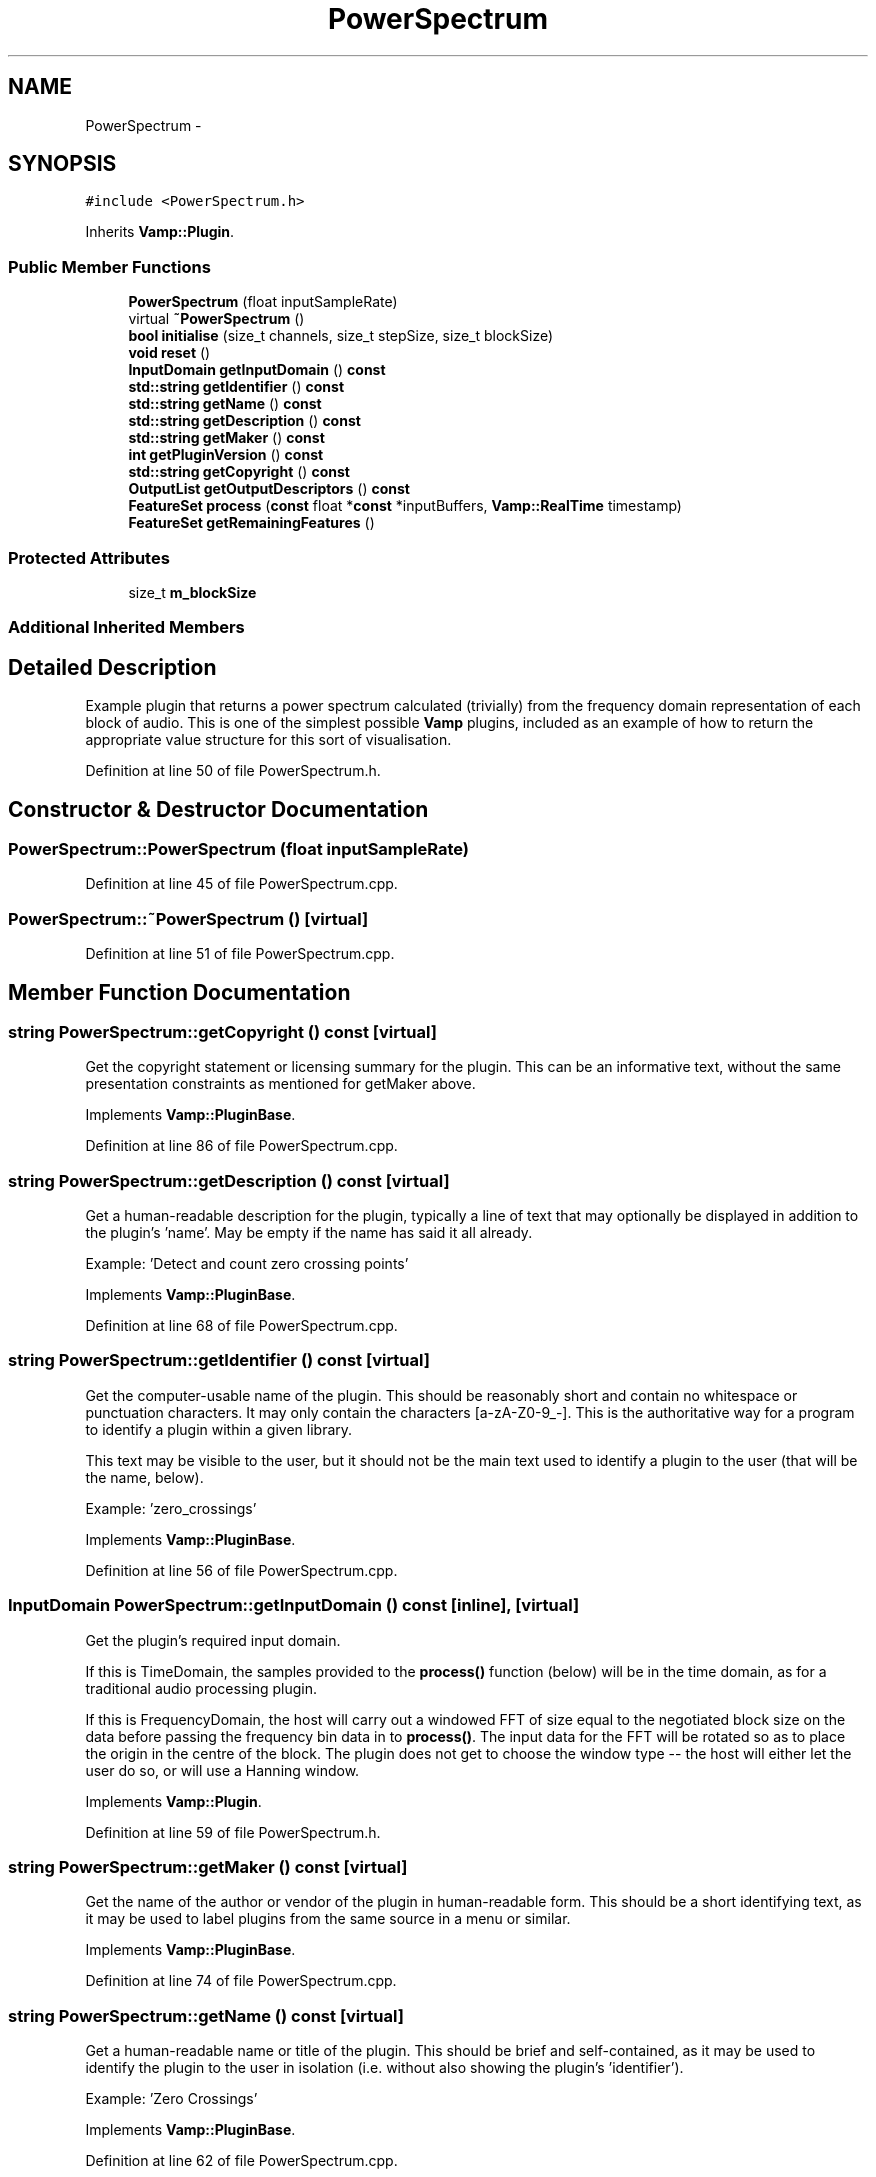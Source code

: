 .TH "PowerSpectrum" 3 "Thu Apr 28 2016" "Audacity" \" -*- nroff -*-
.ad l
.nh
.SH NAME
PowerSpectrum \- 
.SH SYNOPSIS
.br
.PP
.PP
\fC#include <PowerSpectrum\&.h>\fP
.PP
Inherits \fBVamp::Plugin\fP\&.
.SS "Public Member Functions"

.in +1c
.ti -1c
.RI "\fBPowerSpectrum\fP (float inputSampleRate)"
.br
.ti -1c
.RI "virtual \fB~PowerSpectrum\fP ()"
.br
.ti -1c
.RI "\fBbool\fP \fBinitialise\fP (size_t channels, size_t stepSize, size_t blockSize)"
.br
.ti -1c
.RI "\fBvoid\fP \fBreset\fP ()"
.br
.ti -1c
.RI "\fBInputDomain\fP \fBgetInputDomain\fP () \fBconst\fP "
.br
.ti -1c
.RI "\fBstd::string\fP \fBgetIdentifier\fP () \fBconst\fP "
.br
.ti -1c
.RI "\fBstd::string\fP \fBgetName\fP () \fBconst\fP "
.br
.ti -1c
.RI "\fBstd::string\fP \fBgetDescription\fP () \fBconst\fP "
.br
.ti -1c
.RI "\fBstd::string\fP \fBgetMaker\fP () \fBconst\fP "
.br
.ti -1c
.RI "\fBint\fP \fBgetPluginVersion\fP () \fBconst\fP "
.br
.ti -1c
.RI "\fBstd::string\fP \fBgetCopyright\fP () \fBconst\fP "
.br
.ti -1c
.RI "\fBOutputList\fP \fBgetOutputDescriptors\fP () \fBconst\fP "
.br
.ti -1c
.RI "\fBFeatureSet\fP \fBprocess\fP (\fBconst\fP float *\fBconst\fP *inputBuffers, \fBVamp::RealTime\fP timestamp)"
.br
.ti -1c
.RI "\fBFeatureSet\fP \fBgetRemainingFeatures\fP ()"
.br
.in -1c
.SS "Protected Attributes"

.in +1c
.ti -1c
.RI "size_t \fBm_blockSize\fP"
.br
.in -1c
.SS "Additional Inherited Members"
.SH "Detailed Description"
.PP 
Example plugin that returns a power spectrum calculated (trivially) from the frequency domain representation of each block of audio\&. This is one of the simplest possible \fBVamp\fP plugins, included as an example of how to return the appropriate value structure for this sort of visualisation\&. 
.PP
Definition at line 50 of file PowerSpectrum\&.h\&.
.SH "Constructor & Destructor Documentation"
.PP 
.SS "PowerSpectrum::PowerSpectrum (float inputSampleRate)"

.PP
Definition at line 45 of file PowerSpectrum\&.cpp\&.
.SS "PowerSpectrum::~PowerSpectrum ()\fC [virtual]\fP"

.PP
Definition at line 51 of file PowerSpectrum\&.cpp\&.
.SH "Member Function Documentation"
.PP 
.SS "\fBstring\fP PowerSpectrum::getCopyright () const\fC [virtual]\fP"
Get the copyright statement or licensing summary for the plugin\&. This can be an informative text, without the same presentation constraints as mentioned for getMaker above\&. 
.PP
Implements \fBVamp::PluginBase\fP\&.
.PP
Definition at line 86 of file PowerSpectrum\&.cpp\&.
.SS "\fBstring\fP PowerSpectrum::getDescription () const\fC [virtual]\fP"
Get a human-readable description for the plugin, typically a line of text that may optionally be displayed in addition to the plugin's 'name'\&. May be empty if the name has said it all already\&.
.PP
Example: 'Detect and count zero crossing points' 
.PP
Implements \fBVamp::PluginBase\fP\&.
.PP
Definition at line 68 of file PowerSpectrum\&.cpp\&.
.SS "\fBstring\fP PowerSpectrum::getIdentifier () const\fC [virtual]\fP"
Get the computer-usable name of the plugin\&. This should be reasonably short and contain no whitespace or punctuation characters\&. It may only contain the characters [a-zA-Z0-9_-]\&. This is the authoritative way for a program to identify a plugin within a given library\&.
.PP
This text may be visible to the user, but it should not be the main text used to identify a plugin to the user (that will be the name, below)\&.
.PP
Example: 'zero_crossings' 
.PP
Implements \fBVamp::PluginBase\fP\&.
.PP
Definition at line 56 of file PowerSpectrum\&.cpp\&.
.SS "\fBInputDomain\fP PowerSpectrum::getInputDomain () const\fC [inline]\fP, \fC [virtual]\fP"
Get the plugin's required input domain\&.
.PP
If this is TimeDomain, the samples provided to the \fBprocess()\fP function (below) will be in the time domain, as for a traditional audio processing plugin\&.
.PP
If this is FrequencyDomain, the host will carry out a windowed FFT of size equal to the negotiated block size on the data before passing the frequency bin data in to \fBprocess()\fP\&. The input data for the FFT will be rotated so as to place the origin in the centre of the block\&. The plugin does not get to choose the window type -- the host will either let the user do so, or will use a Hanning window\&. 
.PP
Implements \fBVamp::Plugin\fP\&.
.PP
Definition at line 59 of file PowerSpectrum\&.h\&.
.SS "\fBstring\fP PowerSpectrum::getMaker () const\fC [virtual]\fP"
Get the name of the author or vendor of the plugin in human-readable form\&. This should be a short identifying text, as it may be used to label plugins from the same source in a menu or similar\&. 
.PP
Implements \fBVamp::PluginBase\fP\&.
.PP
Definition at line 74 of file PowerSpectrum\&.cpp\&.
.SS "\fBstring\fP PowerSpectrum::getName () const\fC [virtual]\fP"
Get a human-readable name or title of the plugin\&. This should be brief and self-contained, as it may be used to identify the plugin to the user in isolation (i\&.e\&. without also showing the plugin's 'identifier')\&.
.PP
Example: 'Zero Crossings' 
.PP
Implements \fBVamp::PluginBase\fP\&.
.PP
Definition at line 62 of file PowerSpectrum\&.cpp\&.
.SS "\fBPowerSpectrum::OutputList\fP PowerSpectrum::getOutputDescriptors () const\fC [virtual]\fP"
Get the outputs of this plugin\&. An output's index in this list is used as its numeric index when looking it up in the FeatureSet returned from the \fBprocess()\fP call\&. 
.PP
Implements \fBVamp::Plugin\fP\&.
.PP
Definition at line 108 of file PowerSpectrum\&.cpp\&.
.SS "\fBint\fP PowerSpectrum::getPluginVersion () const\fC [virtual]\fP"
Get the version number of the plugin\&. 
.PP
Implements \fBVamp::PluginBase\fP\&.
.PP
Definition at line 80 of file PowerSpectrum\&.cpp\&.
.SS "\fBPowerSpectrum::FeatureSet\fP PowerSpectrum::getRemainingFeatures ()\fC [virtual]\fP"
After all blocks have been processed, calculate and return any remaining features derived from the complete input\&. 
.PP
Implements \fBVamp::Plugin\fP\&.
.PP
Definition at line 166 of file PowerSpectrum\&.cpp\&.
.SS "\fBbool\fP PowerSpectrum::initialise (size_t inputChannels, size_t stepSize, size_t blockSize)\fC [virtual]\fP"
Initialise a plugin to prepare it for use with the given number of input channels, step size (window increment, in sample frames) and block size (window size, in sample frames)\&.
.PP
The input sample rate should have been already specified at construction time\&.
.PP
Return true for successful initialisation, false if the number of input channels, step size and/or block size cannot be supported\&. 
.PP
Implements \fBVamp::Plugin\fP\&.
.PP
Definition at line 92 of file PowerSpectrum\&.cpp\&.
.SS "\fBPowerSpectrum::FeatureSet\fP PowerSpectrum::process (\fBconst\fP float *\fBconst\fP * inputBuffers, \fBVamp::RealTime\fP timestamp)\fC [virtual]\fP"
Process a single block of input data\&.
.PP
If the plugin's inputDomain is TimeDomain, inputBuffers will point to one array of floats per input channel, and each of these arrays will contain blockSize consecutive audio samples (the host will zero-pad as necessary)\&. The timestamp in this case will be the real time in seconds of the start of the supplied block of samples\&.
.PP
If the plugin's inputDomain is FrequencyDomain, inputBuffers will point to one array of floats per input channel, and each of these arrays will contain blockSize/2+1 consecutive pairs of real and imaginary component floats corresponding to bins 0\&.\&.(blockSize/2) of the FFT output\&. That is, bin 0 (the first pair of floats) contains the DC output, up to bin blockSize/2 which contains the Nyquist-frequency output\&. There will therefore be blockSize+2 floats per channel in total\&. The timestamp will be the real time in seconds of the centre of the FFT input window (i\&.e\&. the very first block passed to process might contain the FFT of half a block of zero samples and the first half-block of the actual data, with a timestamp of zero)\&.
.PP
Return any features that have become available after this process call\&. (These do not necessarily have to fall within the process block, except for OneSamplePerStep outputs\&.) 
.PP
Implements \fBVamp::Plugin\fP\&.
.PP
Definition at line 136 of file PowerSpectrum\&.cpp\&.
.SS "\fBvoid\fP PowerSpectrum::reset ()\fC [virtual]\fP"
Reset the plugin after use, to prepare it for another clean run\&. Not called for the first initialisation (i\&.e\&. initialise must also do a reset)\&. 
.PP
Implements \fBVamp::Plugin\fP\&.
.PP
Definition at line 103 of file PowerSpectrum\&.cpp\&.
.SH "Member Data Documentation"
.PP 
.SS "size_t PowerSpectrum::m_blockSize\fC [protected]\fP"

.PP
Definition at line 76 of file PowerSpectrum\&.h\&.

.SH "Author"
.PP 
Generated automatically by Doxygen for Audacity from the source code\&.
